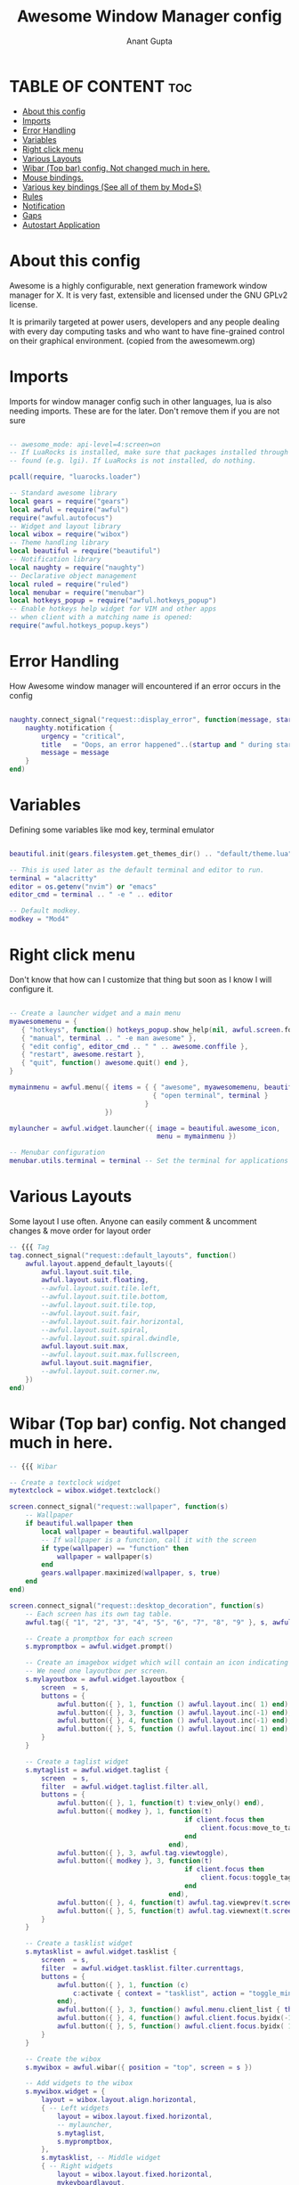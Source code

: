 #+TITLE: Awesome Window Manager config
#+DESCRIPTION: Awesome Window Manager configured config in case anythings fails (Hard Disk)
#+AUTHOR: Anant Gupta
#+PROPERTY: header-args :tangle rc.lua

* TABLE OF CONTENT :toc:
- [[#about-this-config][About this config]]
- [[#imports][Imports]]
- [[#error-handling][Error Handling]]
- [[#variables][Variables]]
- [[#right-click-menu][Right click menu]]
- [[#various-layouts][Various Layouts]]
- [[#wibar-top-bar-config-not-changed-much-in-here][Wibar (Top bar) config. Not changed much in here.]]
- [[#mouse-bindings][Mouse bindings.]]
- [[#various-key-bindings-see-all-of-them-by-mods][Various key bindings (See all of them by Mod+S)]]
- [[#rules][Rules]]
- [[#notification][Notification]]
- [[#gaps][Gaps]]
- [[#autostart-application][Autostart Application]]

* About this config
Awesome is a highly configurable, next generation framework window manager for X. It is very fast, extensible and licensed under the GNU GPLv2 license.

It is primarily targeted at power users, developers and any people dealing with every day computing tasks and who want to have fine-grained control on their graphical environment. (copied from the awesomewm.org)

* Imports
Imports for window manager config such in other languages, lua is also needing imports. These are for the later. Don't remove them if you are not sure

#+begin_src lua

-- awesome_mode: api-level=4:screen=on
-- If LuaRocks is installed, make sure that packages installed through it are
-- found (e.g. lgi). If LuaRocks is not installed, do nothing.

pcall(require, "luarocks.loader")

-- Standard awesome library
local gears = require("gears")
local awful = require("awful")
require("awful.autofocus")
-- Widget and layout library
local wibox = require("wibox")
-- Theme handling library
local beautiful = require("beautiful")
-- Notification library
local naughty = require("naughty")
-- Declarative object management
local ruled = require("ruled")
local menubar = require("menubar")
local hotkeys_popup = require("awful.hotkeys_popup")
-- Enable hotkeys help widget for VIM and other apps
-- when client with a matching name is opened:
require("awful.hotkeys_popup.keys")

#+end_src

* Error Handling
How Awesome window manager will encountered if an error occurs in the config
#+begin_src lua

naughty.connect_signal("request::display_error", function(message, startup)
    naughty.notification {
        urgency = "critical",
        title   = "Oops, an error happened"..(startup and " during startup!" or "!"),
        message = message
    }
end)

#+end_src

* Variables
Defining some variables like mod key, terminal emulator

#+begin_src lua

beautiful.init(gears.filesystem.get_themes_dir() .. "default/theme.lua")

-- This is used later as the default terminal and editor to run.
terminal = "alacritty"
editor = os.getenv("nvim") or "emacs"
editor_cmd = terminal .. " -e " .. editor

-- Default modkey.
modkey = "Mod4"

#+end_src

* Right click menu
Don't know that how can I customize that thing but soon as I know I will configure it.
#+begin_src lua

-- Create a launcher widget and a main menu
myawesomemenu = {
   { "hotkeys", function() hotkeys_popup.show_help(nil, awful.screen.focused()) end },
   { "manual", terminal .. " -e man awesome" },
   { "edit config", editor_cmd .. " " .. awesome.conffile },
   { "restart", awesome.restart },
   { "quit", function() awesome.quit() end },
}

mymainmenu = awful.menu({ items = { { "awesome", myawesomemenu, beautiful.awesome_icon },
                                    { "open terminal", terminal }
                                  }
                        })

mylauncher = awful.widget.launcher({ image = beautiful.awesome_icon,
                                     menu = mymainmenu })

-- Menubar configuration
menubar.utils.terminal = terminal -- Set the terminal for applications that require it

#+end_src

* Various Layouts
Some layout I use often. Anyone can easily comment & uncomment changes & move order for layout order
#+begin_src lua
-- {{{ Tag
tag.connect_signal("request::default_layouts", function()
    awful.layout.append_default_layouts({
        awful.layout.suit.tile,
        awful.layout.suit.floating,
        --awful.layout.suit.tile.left,
        --awful.layout.suit.tile.bottom,
        --awful.layout.suit.tile.top,
        --awful.layout.suit.fair,
        --awful.layout.suit.fair.horizontal,
        --awful.layout.suit.spiral,
        --awful.layout.suit.spiral.dwindle,
        awful.layout.suit.max,
        --awful.layout.suit.max.fullscreen,
        awful.layout.suit.magnifier,
        --awful.layout.suit.corner.nw,
    })
end)

#+end_src

* Wibar (Top bar) config. Not changed much in here.
#+begin_src lua
-- {{{ Wibar

-- Create a textclock widget
mytextclock = wibox.widget.textclock()

screen.connect_signal("request::wallpaper", function(s)
    -- Wallpaper
    if beautiful.wallpaper then
        local wallpaper = beautiful.wallpaper
        -- If wallpaper is a function, call it with the screen
        if type(wallpaper) == "function" then
            wallpaper = wallpaper(s)
        end
        gears.wallpaper.maximized(wallpaper, s, true)
    end
end)

screen.connect_signal("request::desktop_decoration", function(s)
    -- Each screen has its own tag table.
    awful.tag({ "1", "2", "3", "4", "5", "6", "7", "8", "9" }, s, awful.layout.layouts[1])

    -- Create a promptbox for each screen
    s.mypromptbox = awful.widget.prompt()

    -- Create an imagebox widget which will contain an icon indicating which layout we're using.
    -- We need one layoutbox per screen.
    s.mylayoutbox = awful.widget.layoutbox {
        screen  = s,
        buttons = {
            awful.button({ }, 1, function () awful.layout.inc( 1) end),
            awful.button({ }, 3, function () awful.layout.inc(-1) end),
            awful.button({ }, 4, function () awful.layout.inc(-1) end),
            awful.button({ }, 5, function () awful.layout.inc( 1) end),
        }
    }

    -- Create a taglist widget
    s.mytaglist = awful.widget.taglist {
        screen  = s,
        filter  = awful.widget.taglist.filter.all,
        buttons = {
            awful.button({ }, 1, function(t) t:view_only() end),
            awful.button({ modkey }, 1, function(t)
                                            if client.focus then
                                                client.focus:move_to_tag(t)
                                            end
                                        end),
            awful.button({ }, 3, awful.tag.viewtoggle),
            awful.button({ modkey }, 3, function(t)
                                            if client.focus then
                                                client.focus:toggle_tag(t)
                                            end
                                        end),
            awful.button({ }, 4, function(t) awful.tag.viewprev(t.screen) end),
            awful.button({ }, 5, function(t) awful.tag.viewnext(t.screen) end),
        }
    }

    -- Create a tasklist widget
    s.mytasklist = awful.widget.tasklist {
        screen  = s,
        filter  = awful.widget.tasklist.filter.currenttags,
        buttons = {
            awful.button({ }, 1, function (c)
                c:activate { context = "tasklist", action = "toggle_minimization" }
            end),
            awful.button({ }, 3, function() awful.menu.client_list { theme = { width = 250 } } end),
            awful.button({ }, 4, function() awful.client.focus.byidx(-1) end),
            awful.button({ }, 5, function() awful.client.focus.byidx( 1) end),
        }
    }

    -- Create the wibox
    s.mywibox = awful.wibar({ position = "top", screen = s })

    -- Add widgets to the wibox
    s.mywibox.widget = {
        layout = wibox.layout.align.horizontal,
        { -- Left widgets
            layout = wibox.layout.fixed.horizontal,
            -- mylauncher,
            s.mytaglist,
            s.mypromptbox,
        },
        s.mytasklist, -- Middle widget
        { -- Right widgets
            layout = wibox.layout.fixed.horizontal,
            mykeyboardlayout,
            wibox.widget.systray(),
            mytextclock,
            s.mylayoutbox,
        },
    }
end)

#+end_src

* Mouse bindings.

#+begin_src lua
awful.mouse.append_global_mousebindings({
    awful.button({ }, 3, function () mymainmenu:toggle() end),
    awful.button({ }, 4, awful.tag.viewprev),
    awful.button({ }, 5, awful.tag.viewnext),
})

#+end_src

* Various key bindings (See all of them by Mod+S)
#+begin_src lua

awful.keyboard.append_global_keybindings({
    awful.key({ modkey,           }, "s",      hotkeys_popup.show_help,
              {description="show help", group="awesome"}),
    awful.key({ modkey,           }, "w", function () mymainmenu:show() end,
              {description = "show main menu", group = "awesome"}),
    awful.key({ modkey, "Shift" }, "r", awesome.restart,
              {description = "reload awesome", group = "awesome"}),
    awful.key({ modkey }, "x",
              function ()
                  awful.prompt.run {
                    prompt       = "Run Lua code: ",
                    textbox      = awful.screen.focused().mypromptbox.widget,
                    exe_callback = awful.util.eval,
                    history_path = awful.util.get_cache_dir() .. "/history_eval"
                  }
              end,
              {description = "lua execute prompt", group = "awesome"}),
    awful.key({ modkey,           }, "Return", function () awful.spawn(terminal) end,
              {description = "open a terminal", group = "launcher"}),

    -- Rofi
    awful.key({ modkey, "Shift" }, "Return", function()
    awful.util.spawn("rofi -show run") end,
              {description = "Run Rofi", group = "launcher"}),

    -- Brave
    awful.key({ modkey, "Shift" }, "f", function()
    awful.util.spawn("brave") end,
              {description = "Open Brave", group = "gui"}),

    -- Thunar
    awful.key({ modkey }, "f", function()
    awful.util.spawn("thunar") end,
              {descript1ion = "Open Thunar", group = "gui"}),

    -- Emacs
    awful.key({ modkey }, "e", function()
    awful.util.spawn("emacsclient -a 'emacs' -c") end,
              {description = "Open Emacs", group = "gui"}),

    -- Android Studio
    awful.key({ modkey, "Shift" }, "a", function()
    awful.util.spawn("android-studio") end,
              {description = "Open Android Studio", group = "gui"}),

    -- OBS
    awful.key({ modkey, "Shift" }, "O", function()
    awful.util.spawn("obs") end,
              {description = "Open OBS Studio", group = "gui"}),

    -- Brightness
    awful.key({ }, "XF86MonBrightnessUp", function () os.execute("light -A 2") end,
        {description = "+2%", group = "hotkeys"}),
    awful.key({ }, "XF86MonBrightnessDown", function () os.execute("light -U 2") end,
      {description = "-2%", group = "hotkeys"}),


    -- Logout
    awful.key({ modkey, "Shift" }, "q", function()
    awful.util.spawn("lxsession-logout") end,
              {description = "Logout", group = "awesome"}),
})

-- Tags related keybindings
awful.keyboard.append_global_keybindings({
    awful.key({ modkey,           }, "Left",   awful.tag.viewprev,
              {description = "view previous", group = "tag"}),
    awful.key({ modkey,           }, "Right",  awful.tag.viewnext,
              {description = "view next", group = "tag"}),
    awful.key({ modkey,           }, "Escape", awful.tag.history.restore,
              {description = "go back", group = "tag"}),
})

-- Focus related keybindings
awful.keyboard.append_global_keybindings({
    awful.key({ modkey,           }, "j",
        function ()
            awful.client.focus.byidx( 1)
        end,
        {description = "focus next by index", group = "client"}
    ),
    awful.key({ modkey,           }, "k",
        function ()
            awful.client.focus.byidx(-1)
        end,
        {description = "focus previous by index", group = "client"}
    ),
    awful.key({ modkey,           }, "Tab",
        function ()
            awful.client.focus.history.previous()
            if client.focus then
                client.focus:raise()
            end
        end,
        {description = "go back", group = "client"}),
    awful.key({ modkey, "Control" }, "j", function () awful.screen.focus_relative( 1) end,
              {description = "focus the next screen", group = "screen"}),
    awful.key({ modkey, "Control" }, "k", function () awful.screen.focus_relative(-1) end,
              {description = "focus the previous screen", group = "screen"}),
    awful.key({ modkey, "Control" }, "n",
              function ()
                  local c = awful.client.restore()
                  -- Focus restored client
                  if c then
                    c:activate { raise = true, context = "key.unminimize" }
                  end
              end,
              {description = "restore minimized", group = "client"}),
})

-- Layout related keybindings
awful.keyboard.append_global_keybindings({
    awful.key({ modkey, "Shift"   }, "j", function () awful.client.swap.byidx(  1)    end,
              {description = "swap with next client by index", group = "client"}),
    awful.key({ modkey, "Shift"   }, "k", function () awful.client.swap.byidx( -1)    end,
              {description = "swap with previous client by index", group = "client"}),
    awful.key({ modkey,           }, "u", awful.client.urgent.jumpto,
              {description = "jump to urgent client", group = "client"}),
    awful.key({ modkey,           }, "l",     function () awful.tag.incmwfact( 0.05)          end,
              {description = "increase master width factor", group = "layout"}),
    awful.key({ modkey,           }, "h",     function () awful.tag.incmwfact(-0.05)          end,
              {description = "decrease master width factor", group = "layout"}),
    awful.key({ modkey, "Shift"   }, "h",     function () awful.tag.incnmaster( 1, nil, true) end,
              {description = "increase the number of master clients", group = "layout"}),
    awful.key({ modkey, "Shift"   }, "l",     function () awful.tag.incnmaster(-1, nil, true) end,
              {description = "decrease the number of master clients", group = "layout"}),
    awful.key({ modkey, "Control" }, "h",     function () awful.tag.incncol( 1, nil, true)    end,
              {description = "increase the number of columns", group = "layout"}),
    awful.key({ modkey, "Control" }, "l",     function () awful.tag.incncol(-1, nil, true)    end,
              {description = "decrease the number of columns", group = "layout"}),
    awful.key({ modkey,           }, "space", function () awful.layout.inc( 1)                end,
              {description = "select next", group = "layout"}),
    awful.key({ modkey, "Control"   }, "space", function () awful.layout.inc(-1)                end,
              {description = "select previous", group = "layout"}),
})


awful.keyboard.append_global_keybindings({
    awful.key {
        modifiers   = { modkey },
        keygroup    = "numrow",
        description = "only view tag",
        group       = "tag",
        on_press    = function (index)
            local screen = awful.screen.focused()
            local tag = screen.tags[index]
            if tag then
                tag:view_only()
            end
        end,
    },
    awful.key {
        modifiers   = { modkey, "Control" },
        keygroup    = "numrow",
        description = "toggle tag",
        group       = "tag",
        on_press    = function (index)
            local screen = awful.screen.focused()
            local tag = screen.tags[index]
            if tag then
                awful.tag.viewtoggle(tag)
            end
        end,
    },
    awful.key {
        modifiers = { modkey, "Shift" },
        keygroup    = "numrow",
        description = "move focused client to tag",
        group       = "tag",
        on_press    = function (index)
            if client.focus then
                local tag = client.focus.screen.tags[index]
                if tag then
                    client.focus:move_to_tag(tag)
                end
            end
        end,
    },
    awful.key {
        modifiers   = { modkey, "Control", "Shift" },
        keygroup    = "numrow",
        description = "toggle focused client on tag",
        group       = "tag",
        on_press    = function (index)
            if client.focus then
                local tag = client.focus.screen.tags[index]
                if tag then
                    client.focus:toggle_tag(tag)
                end
            end
        end,
    },
    awful.key {
        modifiers   = { modkey },
        keygroup    = "numpad",
        description = "select layout directly",
        group       = "layout",
        on_press    = function (index)
            local t = awful.screen.focused().selected_tag
            if t then
                t.layout = t.layouts[index] or t.layout
            end
        end,
    }
})

client.connect_signal("request::default_mousebindings", function()
    awful.mouse.append_client_mousebindings({
        awful.button({ }, 1, function (c)
            c:activate { context = "mouse_click" }
        end),
        awful.button({ modkey }, 1, function (c)
            c:activate { context = "mouse_click", action = "mouse_move"  }
        end),
        awful.button({ modkey }, 3, function (c)
            c:activate { context = "mouse_click", action = "mouse_resize"}
        end),
    })
end)

client.connect_signal("request::default_keybindings", function()
    awful.keyboard.append_client_keybindings({
        awful.key({ modkey,           }, "f",
            function (c)
                c.fullscreen = not c.fullscreen
                c:raise()
            end,
            {description = "toggle fullscreen", group = "client"}),
        awful.key({ modkey, "Shift"   }, "c",      function (c) c:kill()                         end,
                {description = "close", group = "client"}),
        awful.key({ modkey, "Shift" }, "space",  awful.client.floating.toggle                     ,
                {description = "toggle floating", group = "client"}),
        awful.key({ modkey, "Control" }, "Return", function (c) c:swap(awful.client.getmaster()) end,
                {description = "move to master", group = "client"}),
        awful.key({ modkey,           }, "o",      function (c) c:move_to_screen()               end,
                {description = "move to screen", group = "client"}),
        awful.key({ modkey,           }, "t",      function (c) c.ontop = not c.ontop            end,
                {description = "toggle keep on top", group = "client"}),
        awful.key({ modkey,           }, "n",
            function (c)
                -- The client currently has the input focus, so it cannot be
                -- minimized, since minimized clients can't have the focus.
                c.minimized = true
            end ,
            {description = "minimize", group = "client"}),
        awful.key({ modkey,           }, "m",
            function (c)
                c.maximized = not c.maximized
                c:raise()
            end ,
            {description = "(un)maximize", group = "client"}),
        awful.key({ modkey, "Control" }, "m",
            function (c)
                c.maximized_vertical = not c.maximized_vertical
                c:raise()
            end ,
            {description = "(un)maximize vertically", group = "client"}),
        awful.key({ modkey, "Shift"   }, "m",
            function (c)
                c.maximized_horizontal = not c.maximized_horizontal
                c:raise()
            end ,
            {description = "(un)maximize horizontally", group = "client"}),
    })
end)

-- }}}

#+end_src

* Rules
Some rules with Floating window & various other things
#+begin_src lua

-- Rules to apply to new clients.
ruled.client.connect_signal("request::rules", function()
    -- All clients will match this rule.
    ruled.client.append_rule {
        id         = "global",
        rule       = { },
        properties = {
            focus     = awful.client.focus.filter,
            raise     = true,
            screen    = awful.screen.preferred,
            placement = awful.placement.no_overlap+awful.placement.no_offscreen
        }
    }

    -- Floating clients.
    ruled.client.append_rule {
        id       = "floating",
        rule_any = {
            instance = { "copyq", "pinentry" },
            class    = {
                "Arandr", "Blueman-manager", "Gpick", "Kruler", "Sxiv",
                "Tor Browser", "Wpa_gui", "veromix", "xtightvncviewer"
            },
            -- Note that the name property shown in xprop might be set slightly after creation of the client
            -- and the name shown there might not match defined rules here.
            name    = {
                "Event Tester",  -- xev.
            },
            role    = {
                "AlarmWindow",    -- Thunderbird's calendar.
                "ConfigManager",  -- Thunderbird's about:config.
                "pop-up",         -- e.g. Google Chrome's (detached) Developer Tools.
            }
        },
        properties = { floating = true }
    }

    -- }
end)

#+end_src

* Notification
How will notification come

#+begin_src lua

ruled.notification.connect_signal('request::rules', function()
    -- All notifications will match this rule.
    ruled.notification.append_rule {
        rule       = { },
        properties = {
            screen           = awful.screen.preferred,
            implicit_timeout = 5,
        }
    }
end)

naughty.connect_signal("request::display", function(n)
    naughty.layout.box { notification = n }
end)

#+end_src

* Gaps
Gaps around borders of windows
#+begin_src lua

-- beautiful.useless_gap = 20 -- For screenshot stuff
beautiful.useless_gap = 6

#+end_src

* Autostart Application
Applications that will start automatically when AwesomeWM starts
#+begin_src lua

awful.spawn.with_shell("feh --bg-fill --randomize ~/wallpapers/")
awful.spawn.with_shell("picom")
awful.spawn.with_shell("lxsession")
awful.spawn.with_shell("flameshot")
awful.spawn.with_shell("nm-applet")
awful.spawn.with_shell("volumeicon")

#+end_src
